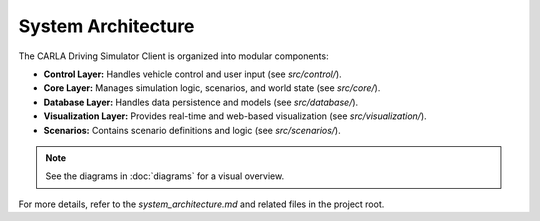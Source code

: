 System Architecture
===================

The CARLA Driving Simulator Client is organized into modular components:

- **Control Layer:** Handles vehicle control and user input (see `src/control/`).
- **Core Layer:** Manages simulation logic, scenarios, and world state (see `src/core/`).
- **Database Layer:** Handles data persistence and models (see `src/database/`).
- **Visualization Layer:** Provides real-time and web-based visualization (see `src/visualization/`).
- **Scenarios:** Contains scenario definitions and logic (see `src/scenarios/`).

.. note::
   See the diagrams in :doc:`diagrams` for a visual overview.

For more details, refer to the `system_architecture.md` and related files in the project root. 